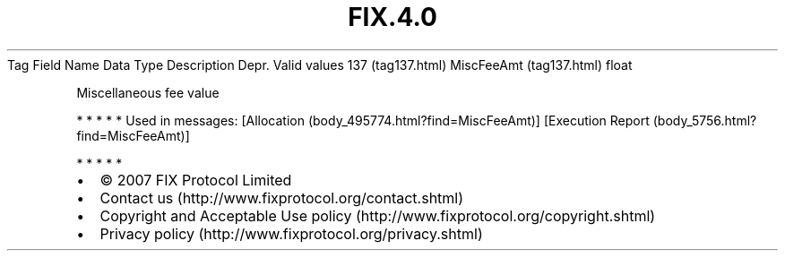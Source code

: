 .TH FIX.4.0 "" "" "Tag #137"
Tag
Field Name
Data Type
Description
Depr.
Valid values
137 (tag137.html)
MiscFeeAmt (tag137.html)
float
.PP
Miscellaneous fee value
.PP
   *   *   *   *   *
Used in messages:
[Allocation (body_495774.html?find=MiscFeeAmt)]
[Execution Report (body_5756.html?find=MiscFeeAmt)]
.PP
   *   *   *   *   *
.PP
.PP
.IP \[bu] 2
© 2007 FIX Protocol Limited
.IP \[bu] 2
Contact us (http://www.fixprotocol.org/contact.shtml)
.IP \[bu] 2
Copyright and Acceptable Use policy (http://www.fixprotocol.org/copyright.shtml)
.IP \[bu] 2
Privacy policy (http://www.fixprotocol.org/privacy.shtml)
